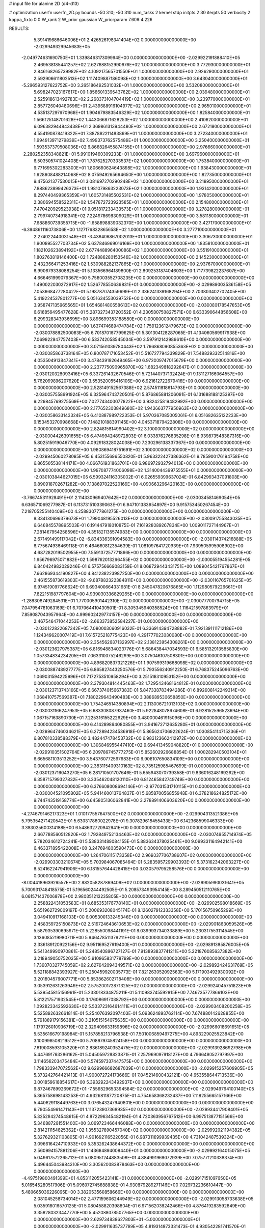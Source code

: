 # input file for alanine 2D (d4-d13)

# optimization
userfn       userfn_2D.py
bounds       -50 310; -50 310
num_tasks    2
kernel       stdp
initpts      2 30
iterpts      50
verbosity    2
kappa_fixto  0 0
W_rank       2
W_prior      gaussian
W_priorparam 7.606 4.226



RESULTS:
  5.391419686646006E+01  2.426526198341404E+02  0.000000000000000E+00      -2.029949329945683E+05
 -2.049774631690750E+01  1.339846317309994E+00  0.000000000000000E+00      -2.029922191888410E+05
  2.469538185441257E+02  2.627888152990976E+02  1.000000000000000E+00       3.772930000000000E+01
  2.846168265739982E+02  4.109217565701550E+01  1.000000000000000E+00       2.926290000000000E+01
  2.592906611802513E+02  1.117409887186098E+02  1.000000000000000E+00       3.643040000000000E+01
 -5.296593127622752E+00  3.265186492531032E+01  1.000000000000000E+00       3.532080000000000E+01
  5.698247023167617E+00  1.856601339543762E+02  1.000000000000000E+00       2.039480000000000E+01
  2.525918613492783E+02  2.268373104704419E+02  1.000000000000000E+00       3.239770000000000E+01
  2.857726040480696E+01  2.439688916104977E+02  1.000000000000000E+00       2.965010000000000E+01
  4.535137297670968E+01  1.904679883546329E+02  1.000000000000000E+00       1.825840000000000E+01
  1.566125148701628E+02  1.443066871628253E+02  1.000000000000000E+00       2.410820000000000E+01
  6.096382944843438E+01  2.369861313944480E+02  1.000000000000000E+00       2.672180000000000E+01
  4.554190878419322E+01  7.887892211483869E+01  1.000000000000000E+00       3.272340000000000E+01
  1.994913971279839E+02  7.499373762575489E+01  1.000000000000000E+00       3.250400000000000E+01
  1.593537379508036E+02  6.866826455874155E+01  1.000000000000000E+00       2.976660000000000E+01
 -2.280252358348821E+01  5.991019460309233E+01  1.000000000000000E+00       3.697960000000000E+01
  6.503505741024408E+01  1.787625270333537E+02  1.000000000000000E+00       1.753840000000000E+01
  9.771695302283300E+01  1.806690624643898E+02  1.000000000000000E+00       1.938430000000000E+01
  1.928908488214068E+02  8.075949265694650E+00  1.000000000000000E+00       1.827350000000000E+01
  9.475621377530015E+01  3.081697270290248E+02  1.000000000000000E+00       3.218950000000000E+01
  7.888623899426373E+01  1.981079863223073E+02  1.000000000000000E+00       1.931420000000000E+01
  8.297440499365359E+01  1.605731485502531E+02  1.000000000000000E+00       1.978050000000000E+01
  2.380694558522311E+02  1.547872723923585E+01  1.000000000000000E+00       2.154800000000000E+01
  7.470420929523938E+01  9.051817233433573E+01  1.000000000000000E+00       3.278280000000000E+01
  2.799740734918341E+02  7.224978698309029E+01  1.000000000000000E+00       3.581180000000000E+01
  7.688860739355715E+00 -1.658898839032370E+00  1.000000000000000E+00       3.427170000000000E+01
 -6.394861116073806E+00  1.127176832865658E+02  1.000000000000000E+00       3.277710000000000E+01
  2.274022440031548E+01 -3.438406867002013E+01  1.000000000000000E+00       3.306730000000000E+01
  1.900995527703734E+02  5.637846969016169E+00  1.000000000000000E+00       1.835810000000000E+01
  1.182102623894192E+02  2.677448896400086E+02  1.000000000000000E+00       3.551910000000000E+01
  1.802763819146400E+02  1.724886280153546E+02  1.000000000000000E+00       2.145230000000000E+01
  2.432366471253416E+02  1.530988282137865E+02  1.000000000000000E+00       2.937670000000000E+01       6.990679338088254E-01  5.133566964189800E-01       2.809253187404603E+00  1.717739822237607E+00  4.666461999079367E+00  5.758003552708235E+00  0.000000000000000E+00  0.000000000000000E+00
  1.490022030272917E+02  1.526778550639831E+01  0.000000000000000E+00      -2.029989003536158E+05       7.053968477280427E-01  5.198787074359699E-01       2.336241339168294E+00  2.703803402702405E+00  5.419224537801277E+00  5.051634553039752E+00  0.000000000000000E+00  0.000000000000000E+00
  3.958747135965565E+01  1.654681480558613E+02  0.000000000000000E+00      -2.030080178547653E+05       6.616859495477628E-01  5.287327343720352E-01       4.230580750827571E+00  6.633390644856608E+00  6.299328343936695E+00  3.896699353188580E+00  0.000000000000000E+00  0.000000000000000E+00
  1.637474689474784E+02  1.759123612479673E+02  0.000000000000000E+00      -2.030078882500083E+05       6.701870167799625E-01  5.301304128287065E-01       4.134060569917938E+00  7.069922947757403E+00  6.533742058545034E+00  3.597912142989610E+00  0.000000000000000E+00  0.000000000000000E+00
  3.071561039780443E+02  1.796868090855363E+02  0.000000000000000E+00      -2.030085863738164E+05       6.800787171653452E-01  5.516727794339829E-01       7.548839332514816E+00  4.053504913847341E+00  3.478439182649465E+00  6.972009747015679E+00  0.000000000000000E+00  0.000000000000000E+00
  2.237775090965870E+02  1.682349818292647E-01  0.000000000000000E+00      -2.030120328093416E+05       6.337261432670546E-01  5.721440737132424E-01       9.131127166064557E+00  5.762099896207620E+00  3.553520055416106E+00  6.921612722679416E+00  0.000000000000000E+00  0.000000000000000E+00
  2.528149152567388E+02  2.574511818614793E+01  0.000000000000000E+00      -2.030057558991924E+05       6.325964743720501E-01  5.876865881206091E-01       6.131688188125397E+00  9.229845769275569E+00  7.027743400077822E+00  3.932425819482992E+00  0.000000000000000E+00  0.000000000000000E+00
  2.177652303849680E+02  1.943663777950963E+02  0.000000000000000E+00      -2.030058633143324E+05       6.410887989722353E-01  5.970367085005061E-01       6.051682635122233E+00  9.153453270998668E+00  7.148210188391145E+00  4.045371879422808E+00  0.000000000000000E+00  0.000000000000000E+00
  2.824815814990402E+02  3.100000000000000E+02  0.000000000000000E+00      -2.030004426391655E+05       6.474994248972803E-01  6.033876276835298E-01       8.939873548387316E+00  5.802515919046770E+00  4.092918328024038E+00  7.230296138337367E+00  0.000000000000000E+00  0.000000000000000E+00
  1.980869418751691E+02  3.100000000000000E+02  0.000000000000000E+00      -2.029945060278095E+05       6.453155696550820E-01  5.963322427386362E-01       9.785900176194758E+00  6.865505538144171E+00  4.066761931863701E+00  6.986972932794013E+00  0.000000000000000E+00  0.000000000000000E+00
  1.997087774006098E+02  1.314004439975555E+01  0.000000000000000E+00      -2.030103844627015E+05       6.599324116305002E-01  6.026559399637024E-01       6.842993437091808E+00  9.890918702671282E+00  7.138697022520169E+00  4.090663296420163E+00  0.000000000000000E+00  0.000000000000000E+00
 -3.766745311928491E+01  2.114330969407642E+02  0.000000000000000E+00      -2.030034581469054E+05       6.636571069277987E-01  6.113731510339063E-01       6.947101383954897E+00  9.915753450267454E+00  7.218705255140409E+00  4.258830777861275E+00  0.000000000000000E+00  0.000000000000000E+00
  8.334130696379673E+01  1.799048195526013E+02  0.000000000000000E+00      -2.030091755843035E+05       6.646845578895503E-01  6.191447918010875E-01       7.161928089267834E+00  1.009011727144967E+01  7.281467954258596E+00  4.351821135574983E+00  0.000000000000000E+00  0.000000000000000E+00
  2.671491499117042E+02 -6.834336391094583E+00  0.000000000000000E+00      -2.030114374216888E+05       6.775674936469118E-01  6.464660812354639E-01       1.081097641720939E+01  7.939505995908902E+00  4.687282019502955E+00  7.559137257771866E+00  0.000000000000000E+00  0.000000000000000E+00
  1.956796975071882E+02  1.598762013266455E+02  0.000000000000000E+00      -2.030055194554281E+05       6.840424982029246E-01  6.575756669083159E-01       8.068729443431751E+00  1.089045421767867E+01  7.662869344190827E+00  4.841238223987250E+00  0.000000000000000E+00  0.000000000000000E+00
  2.461555873619303E+02 -9.687882322384811E+00  0.000000000000000E+00      -2.030116765701625E+05       6.974519097766624E-01  6.693400664331681E-01       8.245047820676865E+00  1.112980579226661E+01  7.822151987797604E+00  4.939030336829265E+00  0.000000000000000E+00  0.000000000000000E+00
 -1.288308749284531E+01  1.770005901442310E+02  0.000000000000000E+00      -2.030077700794715E+05       7.047954781063169E-01  6.707064410430501E-01       8.305345940358524E+00  1.116421597863979E+01  7.859087043957964E+00  4.999602429774157E+00  0.000000000000000E+00  0.000000000000000E+00
  2.467546471044253E+02 -2.663373852584227E-01  0.000000000000000E+00      -2.030122822687342E+05       7.080003060916032E-01  6.336914394728882E-01       7.921391111712186E+00  1.124349620007419E+01  7.615725218775423E+00  4.291777023030080E+00  0.000000000000000E+00  0.000000000000000E+00
  2.354562637132997E+02  2.138123954308261E+00  0.000000000000000E+00      -2.030123627975387E+05       6.816948834023776E-01  5.686438447034593E-01       6.585132913585830E+00  1.057334834234205E+01  7.063310075246299E+00  3.075046107508301E+00  0.000000000000000E+00  0.000000000000000E+00
  4.896820837321226E+01  1.907599319668098E+02  0.000000000000000E+00      -2.030088748927777E+05       6.865827443250576E-01  5.793556240912250E-01       6.768375245096763E+00  1.069031594225996E+01  7.172753510958294E+00  3.251518310953152E+00  0.000000000000000E+00  0.000000000000000E+00
  2.379304814445463E+02  1.729543468164812E-01  0.000000000000000E+00      -2.030123713743166E+05       6.667374015667383E-01  5.847338783494286E-01       6.892608142249314E+00  1.068410757569387E+01  7.180229643490483E+00  3.388689530658850E+00  0.000000000000000E+00  0.000000000000000E+00
  1.754246514380894E+02  2.113006721013103E+02  0.000000000000000E+00      -2.030031166247953E+05       6.683308087937460E-01  5.922848078674608E-01       6.928152596523694E+00  1.067157163890730E+01  7.225316155222629E+00  3.480000461915096E+00  0.000000000000000E+00  0.000000000000000E+00
  6.414289864080855E+01  3.941672712635280E+01  0.000000000000000E+00      -2.029964746034621E+05       6.272894234536918E-01  5.865624706922624E-01       1.030854114715236E+01  6.807810338588379E+00  3.482447478453732E+00  6.983123662412972E+00  0.000000000000000E+00  0.000000000000000E+00
  1.306846955447410E+02  9.694413459048820E+01  0.000000000000000E+00      -2.029910351502764E+05       6.209786745777275E-01  5.852602926688854E-01       1.000282940503104E+01  6.665681103513252E+00  3.543760772597683E+00  6.908107650834109E+00  0.000000000000000E+00  0.000000000000000E+00
  2.383115409310163E+02  8.735125985467699E-01  0.000000000000000E+00      -2.030123716043270E+05       6.281710501707646E-01  5.655943070739358E-01       9.836016248169262E+00  6.358715799327832E+00  3.335462048120110E+00  6.812465842749749E+00  0.000000000000000E+00  0.000000000000000E+00
  6.376608008694146E+01 -2.977031531710115E+01  0.000000000000000E+00      -2.030004521095802E+05       5.941460013764837E-01  5.685870056855948E-01       6.378218624825172E+00  9.744743519158774E+00  6.645805136062841E+00  3.278891406603620E+00  0.000000000000000E+00  0.000000000000000E+00
 -4.274679146217323E+01  1.010177557647500E+02  0.000000000000000E+00      -2.029904313521386E+05       5.795354271420542E-01  5.630317860022978E-01       9.307829618455433E+00  6.142368599046333E+00  3.383025600314188E+00  6.548632720942641E+00  0.000000000000000E+00  0.000000000000000E+00
  2.667788560512820E+02  1.792849752134463E+02  0.000000000000000E+00      -2.030074955714974E+05       5.782034612724241E-01  5.538331489084155E-01       5.883634378025461E+00  9.099331164942141E+00  6.463371895422008E+00  3.247694803590473E+00  0.000000000000000E+00  0.000000000000000E+00
  1.264706115173358E+02  2.969037706738607E+02  0.000000000000000E+00      -2.029903303210674E+05       5.703984067085494E-01  5.283595729903393E-01       5.373162342063227E+00  8.524162247941906E+00  6.181557644428415E+00  3.030579795258576E+00  0.000000000000000E+00  0.000000000000000E+00
 -8.004418963926557E+00  2.882058287869409E+02  0.000000000000000E+00      -2.029905990031641E+05       5.700931748418575E-01  5.196560244492505E-01       5.208573493954145E+00  8.289450512110765E+00  6.061571437006878E+00  2.980351213235805E+00  0.000000000000000E+00  0.000000000000000E+00
  2.258822431053583E+01  8.685353176778140E+01  0.000000000000000E+00      -2.029902598018669E+05       5.651962729009197E-01  5.200693208045174E-01       8.126027912333358E+00  5.170156750965299E+00  3.049410917168103E+00  6.005300133245346E+00  0.000000000000000E+00  0.000000000000000E+00
  2.458359725150873E+02  2.519724643610653E+02  0.000000000000000E+00      -2.029901863059526E+05       5.587935390695971E-01  5.228550098441191E-01       8.039993734033889E+00  5.230317553114545E+00  3.136085219980711E+00  5.946478511379211E+00  0.000000000000000E+00  0.000000000000000E+00
  2.336189120922156E+02  9.951169527619400E+01  0.000000000000000E+00      -2.029891385876005E+05       5.541349990970861E-01  5.248540896727127E-01       7.913893837741211E+00  5.221876085637382E+00  3.218949050752035E+00  5.910965831778799E+00  0.000000000000000E+00  0.000000000000000E+00
  1.736070327745059E+02  2.627642094349571E+02  0.000000000000000E+00      -2.029892424631769E+05       5.521188842393927E-01  5.250459920035773E-01       7.821263052092563E+00  5.171903492930092E+00  3.201804576007771E+00  5.853862602718408E+00  0.000000000000000E+00  0.000000000000000E+00
  3.053912631263949E+02  2.575200172871325E+02  0.000000000000000E+00      -2.029924045751823E+05       5.539545815156961E-01  5.233018334875211E-01       5.110983745592815E+00  7.746735777866103E+00  5.812217571932545E+00  3.176086917038792E+00  0.000000000000000E+00  0.000000000000000E+00
  1.092823342592630E+02  5.533723164614111E+01  0.000000000000000E+00      -2.029903408200258E+05       5.525892632661814E-01  5.254076392097403E-01       5.093624893762114E+00  7.674880142628855E+00  5.791869179156381E+00  3.210515154075635E+00  0.000000000000000E+00  0.000000000000000E+00
  1.179726010936719E+02  2.329409633159896E+02  0.000000000000000E+00      -2.029966018691651E+05       5.535616679198984E-01  5.157858213796538E-01       7.501006859497275E+00  4.893229025523842E+00  3.100998508219512E+00  5.708979745824158E+00  0.000000000000000E+00  0.000000000000000E+00
  7.619008593105320E+01  2.836189240352475E+02  0.000000000000000E+00      -2.029913928692798E+05       5.447691763286162E-01  5.045059728823871E-01       7.257969097918127E+00  4.796649052797997E+00  3.114656203475484E+00  5.574597337447575E+00  0.000000000000000E+00  0.000000000000000E+00
  1.798333947072562E+02  9.629966682687039E+01  0.000000000000000E+00      -2.029915257609905E+05       5.373242764421413E-01  4.900072724173666E-01       7.045214600432121E+00  4.653558644713536E+00  3.001859618854617E+00  5.393292243492937E+00  0.000000000000000E+00  0.000000000000000E+00
  9.872467899269672E+01 -7.556829653394584E-02  0.000000000000000E+00      -2.029949764100140E+05       5.365758698143253E-01  4.932681187720875E-01       4.754658368232437E+00  7.118255665157166E+00  5.440829118449763E+00  3.076543247940801E+00  0.000000000000000E+00  0.000000000000000E+00
  6.790554961471143E+01  1.113723907368935E+02  0.000000000000000E+00      -2.029934417908401E+05       5.325294274548615E-01  4.872296345482194E-01       4.720363956767512E+00  6.997513877151566E+00  5.346887261551400E+00  3.069723466446088E+00  0.000000000000000E+00  0.000000000000000E+00
  2.814211154825362E+02  1.355327890457040E+02  0.000000000000000E+00      -2.029992021194382E+05       5.327629321103805E-01  4.901692116522056E-01       6.987311699939435E+00  4.731042487539324E+00  3.096616424710933E+00  5.353262438644372E+00  0.000000000000000E+00  0.000000000000000E+00
  2.560994157881206E+01  1.143684894008440E+01  0.000000000000000E+00      -2.029992164015075E+05       5.049617572265712E-01  5.080951244883508E-01       4.884991968072939E+00  7.075771210338374E+00  5.496445043984310E+00  3.305620083878463E+00  0.000000000000000E+00  0.000000000000000E+00
 -4.497519800491399E+01  4.853112055423141E+01  0.000000000000000E+00      -2.029917151097650E+05       5.016545280517906E-01  5.096072745688838E-01       4.930879289271146E+00  7.029732236610447E+00  5.480665036226095E+00  3.382053560858666E+00  0.000000000000000E+00  0.000000000000000E+00
  2.081045258734014E+02  2.477159606244949E+02  0.000000000000000E+00      -2.029913058733638E+05       5.035918016570125E-01  5.080458820398804E-01       6.971562038242466E+00  4.876419283592849E+00  3.358280323447770E+00  5.452088078507765E+00  0.000000000000000E+00  0.000000000000000E+00
  2.629734838627803E+01 -5.000000000000000E+01  0.000000000000000E+00      -2.029911635737799E+05       4.819314873331473E-01  4.930542281741570E-01       4.917617215235583E+00  6.824348821760823E+00  5.348825827021108E+00  3.442136097666979E+00  0.000000000000000E+00  0.000000000000000E+00
  1.525723127190244E+02 -2.975183237099682E+01  0.000000000000000E+00      -2.029933415157777E+05       4.890798274680140E-01  4.686785875747164E-01       4.552784076333028E+00  6.639723157230896E+00  5.199515658473714E+00  3.113239987277262E+00  0.000000000000000E+00  0.000000000000000E+00
  1.391878997869161E+00  2.354911928882816E+02  0.000000000000000E+00      -2.029962314551964E+05       4.906851540870931E-01  4.712298362004589E-01       4.570245311430848E+00  6.645610907258204E+00  5.213787555042892E+00  3.139051577121645E+00  0.000000000000000E+00  0.000000000000000E+00
 -1.234684426123866E+01  1.337868420533766E+02  0.000000000000000E+00      -2.029988000432008E+05       4.909865170992265E-01  4.774960273267933E-01       6.691906809917695E+00  4.630980672446485E+00  3.192149366845861E+00  5.253462107997381E+00  0.000000000000000E+00  0.000000000000000E+00
  1.641661627145622E+02  5.952647501759017E+01  0.000000000000000E+00      -2.029963976881780E+05       4.921877270824407E-01  4.821035976658299E-01       6.722987863906644E+00  4.666319782815411E+00  3.226794201426084E+00  5.283520948405593E+00  0.000000000000000E+00  0.000000000000000E+00
 -3.085646503034599E+01 -3.925846152525375E+01  0.000000000000000E+00      -2.029983652219808E+05       4.843484151286693E-01  4.540661337887560E-01       6.547653246740573E+00  4.520606174765833E+00  3.080187797938229E+00  5.107323368366687E+00  0.000000000000000E+00  0.000000000000000E+00